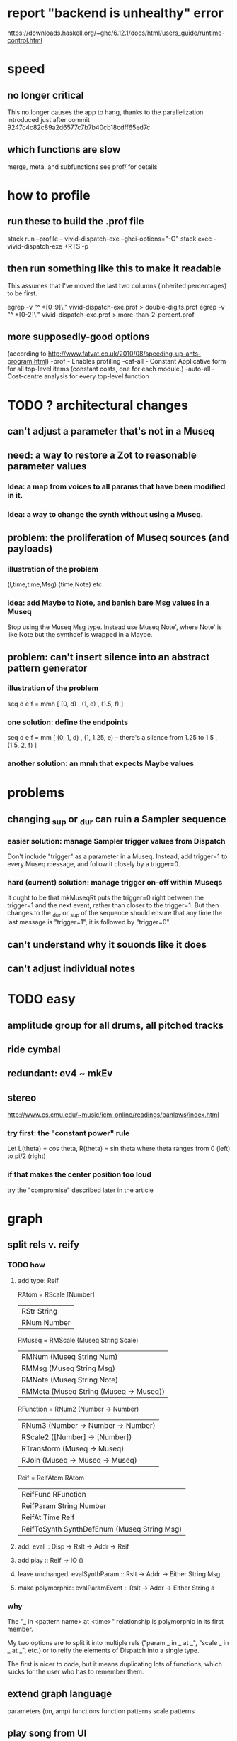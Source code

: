 * report "backend is unhealthy" error
https://downloads.haskell.org/~ghc/6.12.1/docs/html/users_guide/runtime-control.html
* speed
** no longer critical
This no longer causes the app to hang,
thanks to the parallelization introduced just after
commit 9247c4c82c89a2d6577c7b7b40cb18cdff65ed7c
** which functions are slow
merge, meta, and subfunctions
see prof/ for details
* how to profile
** run these to build the .prof file
stack run --profile -- vivid-dispatch-exe --ghci-options="-O"
stack exec -- vivid-dispatch-exe +RTS -p
** then run something like this to make it readable
This assumes that I've moved the last two columns (inherited percentages) to be first.

egrep -v "^ *[0-9]\." vivid-dispatch-exe.prof > double-digits.prof
egrep -v "^ *[0-2]\." vivid-dispatch-exe.prof > more-than-2-percent.prof
** more supposedly-good options
(according to http://www.fatvat.co.uk/2010/08/speeding-up-ants-program.html)
-prof - Enables profiling
-caf-all - Constant Applicative form for all top-level items (constant costs, one for each module.)
-auto-all - Cost-centre analysis for every top-level function
* TODO ? architectural changes
** can't adjust a parameter that's not in a Museq
** need: a way to restore a Zot to reasonable parameter values
*** Idea: a map from voices to all params that have been modified in it.
*** Idea: a way to change the synth without using a Museq.
** problem: the proliferation of Museq sources (and payloads)
*** illustration of the problem
(l,time,time,Msg)
(time,Note)
etc.
*** idea: add Maybe to Note, and banish bare Msg values in a Museq
Stop using the Museq Msg type.
Instead use Museq Note',
where Note' is like Note but the synthdef is wrapped in a Maybe.
** problem: can't insert silence into an abstract pattern generator
*** illustration of the problem
seq d e f = mmh [ (0, d)
                , (1, e)
                , (1.5, f) ]
*** one solution: define the endpoints
seq d e f = mm [ (0, 1, d)
               , (1, 1.25, e) -- there's a silence from 1.25 to 1.5
               , (1.5, 2, f) ]
*** another solution: an mmh that expects Maybe values
* problems
** changing _sup or _dur can ruin a Sampler sequence
*** easier solution: manage Sampler trigger values from Dispatch
Don't include "trigger" as a parameter in a Museq.
Instead, add trigger=1 to every Museq message,
and follow it closely by a trigger=0.
*** hard (current) solution: manage trigger on-off within Museqs
It ought to be that mkMuseqRt puts the trigger=0 right between
the trigger=1 and the next event, rather than closer to the trigger=1.
But then changes to the _dur or _sup of the sequence should ensure
that any time the last message is "trigger=1", it is followed by "trigger=0".
** can't understand why it souonds like it does
** can't adjust individual notes
* TODO easy
** amplitude group for all drums, all pitched tracks
** ride cymbal
** redundant: ev4 ~ mkEv
** stereo
 http://www.cs.cmu.edu/~music/icm-online/readings/panlaws/index.html
*** try first: the "constant power" rule
 Let L(theta) = cos theta,
     R(theta) = sin theta
 where theta ranges from 0 (left) to pi/2 (right)
*** if that makes the center position too loud
 try the "compromise" described later in the article

* graph
** split rels v. reify
*** TODO how
**** add type: Reif
 RAtom = RScale [Number]
       | RStr String
       | RNum Number
 RMuseq = RMScale (Museq String Scale)
        | RMNum (Museq String Num)
        | RMMsg (Museq String Msg)
        | RMNote (Museq String Note)
        | RMMeta (Museq String (Museq -> Museq))
 RFunction = RNum2 (Number -> Number)
           | RNum3 (Number -> Number -> Number)
           | RScale2 ([Number] -> [Number])
           | RTransform (Museq -> Museq)
           | RJoin (Museq -> Museq -> Museq)
 Reif = ReifAtom RAtom
      | ReifFunc RFunction
      | ReifParam String Number
      | ReifAt Time Reif
      | ReifToSynth SynthDefEnum (Museq String Msg)
**** add: eval :: Disp -> Rslt -> Addr -> Reif
**** add play  :: Reif -> IO ()
**** leave unchanged: evalSynthParam :: Rslt -> Addr -> Either String Msg
**** make polymorphic: evalParamEvent :: Rslt -> Addr -> Either String a
*** why
 The "_ in <pattern name> at <time>"
 relationship is polymorphic in its first member.

 My two options are to split it into multiple rels
 ("param _ in _ at _", "scale _ in _ at _", etc.)
 or to reify the elements of Dispatch into a single type.

 The first is nicer to code,
 but it means duplicating lots of functions,
 which sucks for the user who has to remember them.
** extend graph language
 parameters (on, amp)
 functions
 function patterns
 scale patterns
** play song from UI
*** modify Hode to let using code add to the UI
** how to cut through the boilerplate in Vivid.Hode?
 HExpr helped, but there ought to be a way to build all those functions from a single HExprF.
* TODO more
** easy shorthand
*** functions to change parameters
per parameter, a function to change it
per parameter, a function to set it if absent
  mmho does something like this for "on"
per parameter, a function to change it or set it if absent
*** noteToFreq = ops [("freq", (*) 300 . \p -> 2**(p/12))]
*** mmho
**** rewrite mmho so that duration is last
**** versions that don't expect a name
**** a version that zips (map RTime [0..]) to a list of payloads
and computes the duration automatically (as the length of the list)
*** a chAll that adds names automatically
** timbres
** drums
*** important ? missing drums
tom -- low, high
cymbal -- ride, crash, cowbell
woodblock
clap
tambourine
** to prevent loud unisons during polyphonic merges
Use per-voice explicit or random phase|freq variation.
This way, when a polyphonic Museq is joined with another,
and the poly one is silent,
the many voices will not create huge waveform peaks.
** ? the Join functions that accept two kinds of labels are dumb
They should accept only one kind, in the Monoid class,
and join them if needed with (<>).
* PITFALLS
** timeForBothToPlayThrough v. timeForBothToRepeat
*** the tradeoff
**** timeForBothToPlayThrough is "safer"
stack used to be written in terms of timeForBothToRepeat,
but that led to this bug

> c2 = dur .~ 2 $ mmh 1 $ pre2 "" $ [ (0, "a") ]
> c2
Museq {_dur = 2 % 1, _sup = 1 % 1, _vec = [Event {_evLabel = "", _evArc = (0 % 1,1 % 1), _evData = "a"}]}
> stack c2 c2
Museq {_dur = 2 % 1, _sup = 1 % 1, _vec = []}
**** timeForBothToRepeat can be more efficient
In the case of stack, if the time to repeat is less than the time to play through,
the result of stacking two things can be a lot smaller if they are not looped all the way through.
*** solutions
**** it's not really that timeForBothToPlayThrough is "safer"
 I'm sure there's a good way to do it -- just, like, check that it won't fuck up.
**** another, also best-of-both-worlds, solution
 Use timeToPlayThrough,
 but then rewrite the result more concisely if possible.
*** might be a problem with merge
although I've only actually noticed it in stack
* leads
./Dispatch/Dispatch.hs: -- todo ? awkward : The Ev' label gets repeated within the Action.
* also whatever is in org/todo.org
* the best licks
2/3
3
7/1
1/3

